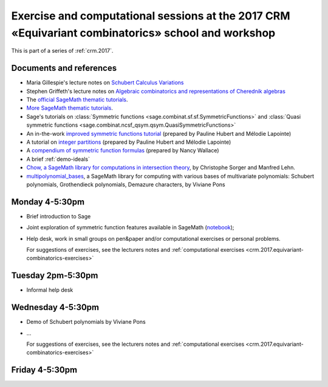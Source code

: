 .. -*- coding: utf-8 -*-
.. _crm.2017.equivariant-combinatorics:

===================================================================================================
Exercise and computational sessions at the 2017 CRM «Equivariant combinatorics» school and workshop
===================================================================================================

.. MODULEAUTHOR:: Nicolas M. Thiéry <nthiery at users.sf.net>

This is part of a series of :ref:`crm.2017`.

Documents and references
========================

- Maria Gillespie's lecture notes on `Schubert Calculus Variations <https://www.math.ucdavis.edu/~mgillespie/papers/SchubertCalculusVariations.pdf>`_
- Stephen Griffeth's lecture notes on `Algebraic combinatorics and representations of Cherednik algebras <NotesOnCherednikAlgebrasMontreal.pdf>`_

- The `official SageMath thematic tutorials <http://doc.sagemath.org/html/en/thematic_tutorials/index.html>`_.
- `More SageMath thematic tutorials <../>`_.

- Sage's tutorials on :class:`Symmetric functions <sage.combinat.sf.sf.SymmetricFunctions>`
  and :class:`Quasi symmetric functions <sage.combinat.ncsf_qsym.qsym.QuasiSymmetricFunctions>`
- An in-the-work `improved symmetric functions tutorial <../tutorial-symmetric-functions.html>`_
  (prepared by Pauline Hubert and Mélodie Lapointe)
- A tutorial on `integer partitions <../tutorial-integer-partitions.html>`_
  (prepared by Pauline Hubert and Mélodie Lapointe)
- A `compendium of symmetric function formulas <compendium-symmetric-function-formulas.pdf>`_
  (prepared by Nancy Wallace)
- A brief :ref:`demo-ideals`

- `Chow, a SageMath library for computations in intersection theory
  <http://www.math.sciences.univ-nantes.fr/~sorger/chow_en.html>`_, by
  Christophe Sorger and  Manfred Lehn.

- `multipolynomial_bases <https://pypi.python.org/pypi/multipolynomial_bases/>`_,
  a SageMath library for computing with various bases of multivariate
  polynomials: Schubert polynomials, Grothendieck polynomials,
  Demazure characters, by Viviane Pons

Monday 4-5:30pm
===============

- Brief introduction to Sage
- Joint exploration of symmetric function features available in
  SageMath (`notebook <demo-symmetric-functions.html>`_);
- Help desk, work in small groups on pen&paper and/or computational
  exercises or personal problems.

  For suggestions of exercises, see the lecturers notes and
  :ref:`computational exercises <crm.2017.equivariant-combinatorics-exercises>`

Tuesday 2pm-5:30pm
==================

- Informal help desk

Wednesday 4-5:30pm
==================

- Demo of Schubert polynomials by Viviane Pons
- ...

  For suggestions of exercises, see the lecturers notes and
  :ref:`computational exercises <crm.2017.equivariant-combinatorics-exercises>`

Friday 4-5:30pm
===============


